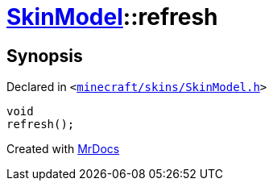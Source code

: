 [#SkinModel-refresh]
= xref:SkinModel.adoc[SkinModel]::refresh
:relfileprefix: ../
:mrdocs:


== Synopsis

Declared in `&lt;https://github.com/PrismLauncher/PrismLauncher/blob/develop/minecraft/skins/SkinModel.h#L48[minecraft&sol;skins&sol;SkinModel&period;h]&gt;`

[source,cpp,subs="verbatim,replacements,macros,-callouts"]
----
void
refresh();
----



[.small]#Created with https://www.mrdocs.com[MrDocs]#
